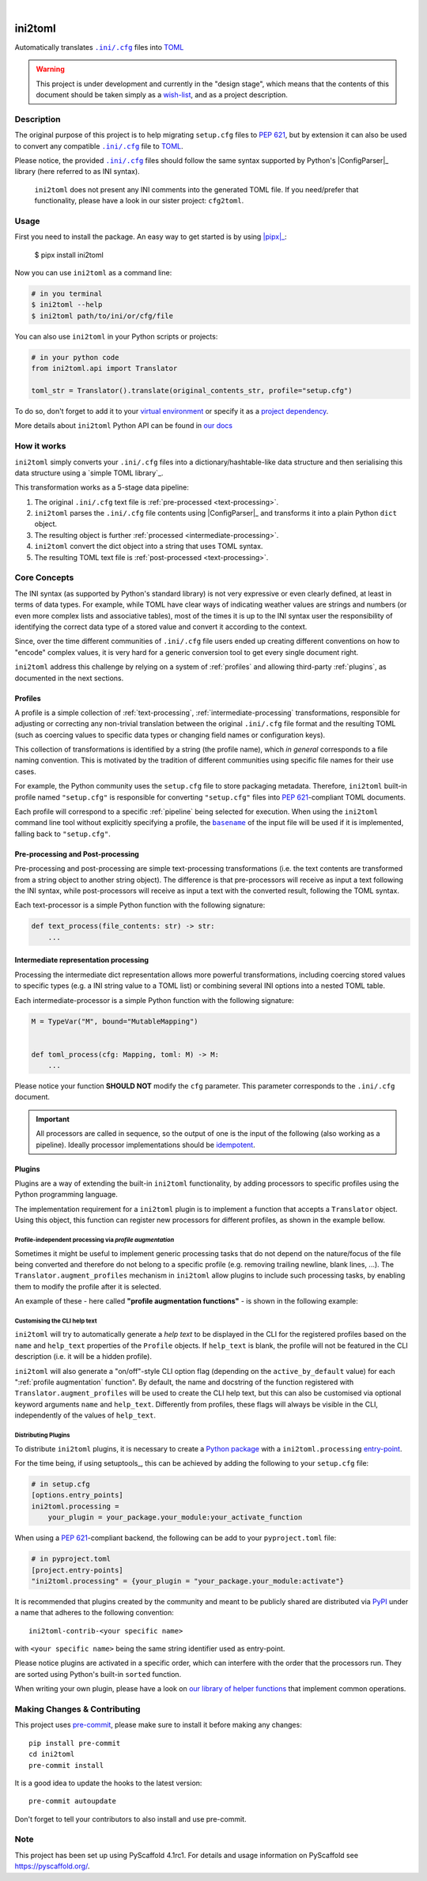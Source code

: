 .. These are examples of badges you might want to add to your README:
   please update the URLs accordingly

    .. image:: https://api.cirrus-ci.com/github/<USER>/ini2toml.svg?branch=main
        :alt: Built Status
        :target: https://cirrus-ci.com/github/<USER>/ini2toml
    .. image:: https://readthedocs.org/projects/ini2toml/badge/?version=latest
        :alt: ReadTheDocs
        :target: https://ini2toml.readthedocs.io/en/stable/
    .. image:: https://img.shields.io/coveralls/github/<USER>/ini2toml/main.svg
        :alt: Coveralls
        :target: https://coveralls.io/r/<USER>/ini2toml
    .. image:: https://img.shields.io/pypi/v/ini2toml.svg
        :alt: PyPI-Server
        :target: https://pypi.org/project/ini2toml/
    .. image:: https://img.shields.io/conda/vn/conda-forge/ini2toml.svg
        :alt: Conda-Forge
        :target: https://anaconda.org/conda-forge/ini2toml
    .. image:: https://pepy.tech/badge/ini2toml/month
        :alt: Monthly Downloads
        :target: https://pepy.tech/project/ini2toml
    .. image:: https://img.shields.io/twitter/url/http/shields.io.svg?style=social&label=Twitter
        :alt: Twitter
        :target: https://twitter.com/ini2toml

.. image:: https://img.shields.io/badge/-PyScaffold-005CA0?logo=pyscaffold
    :alt: Project generated with PyScaffold
    :target: https://pyscaffold.org/

|

========
ini2toml
========


Automatically translates |ini_cfg|_ files into TOML_

.. warning:: This project is under development and currently in the "design
   stage", which means that the contents of this document should be taken
   simply as a wish-list_, and as a project description.


Description
===========

The original purpose of this project is to help migrating ``setup.cfg`` files
to `PEP 621`_, but by extension it can also be used to convert any compatible |ini_cfg|_
file to TOML_.

Please notice, the provided |ini_cfg|_ files should follow the same syntax
supported by Python's |ConfigParser|_ library (here referred to as INI syntax).


    ``ini2toml`` does not present any INI comments into the generated TOML
    file. If you need/prefer that functionality, please have a look in our
    sister project: ``cfg2toml``.


Usage
=====

First you need to install the package. An easy way to get started is by
using |pipx|_:

    $ pipx install ini2toml

Now you can use ``ini2toml`` as a command line:

.. code-block:: bash

    # in you terminal
    $ ini2toml --help
    $ ini2toml path/to/ini/or/cfg/file

You can also use ``ini2toml`` in your Python scripts or projects:

.. code-block:: python

    # in your python code
    from ini2toml.api import Translator

    toml_str = Translator().translate(original_contents_str, profile="setup.cfg")

To do so, don't forget to add it to your `virtual environment`_ or specify it as a
`project dependency`_.

More details about ``ini2toml`` Python API can be found in `our docs`_


How it works
============

``ini2toml`` simply converts your |ini_cfg| files into a
dictionary/hashtable-like data structure and then serialising this data
structure using a `simple TOML library`_.

.. _pipeline:

This transformation works as a 5-stage data pipeline:

1. The original |ini_cfg| text file is :ref:`pre-processed <text-processing>`.
2. ``ini2toml`` parses the |ini_cfg| file contents using |ConfigParser|_ and
   transforms it into a plain Python ``dict`` object.
3. The resulting object is further :ref:`processed <intermediate-processing>`.
4. ``ini2toml`` convert the dict object into a string that uses TOML syntax.
5. The resulting TOML text file is :ref:`post-processed <text-processing>`.


.. _core-concepts:

Core Concepts
=============

The INI syntax (as supported by Python's standard library) is not very
expressive or even clearly defined, at least in terms of data types. For
example, while TOML have clear ways of indicating weather values are strings
and numbers (or even more complex lists and associative tables), most of the
times it is up to the INI syntax user the responsibility of identifying the
correct data type of a stored value and convert it according to the context.

Since, over the time different communities of |ini_cfg| file users
ended up creating different conventions on how to "encode" complex values,
it is very hard for a generic conversion tool to get every single document
right.

``ini2toml`` address this challenge by relying on a system of :ref:`profiles`
and allowing third-party :ref:`plugins`, as documented in the next sections.


Profiles
--------

A profile is a simple collection of :ref:`text-processing`,
:ref:`intermediate-processing` transformations, responsible
for adjusting or correcting any non-trivial translation between the original
|ini_cfg| file format and the resulting TOML (such as coercing values to
specific data types or changing field names or configuration keys).

This collection of transformations is identified by a string (the profile
name), which *in general* corresponds to a file naming convention.
This is motivated by the tradition of different communities using
specific file names for their use cases.

For example, the Python community uses the ``setup.cfg`` file to store packaging metadata.
Therefore, ``ini2toml`` built-in profile named ``"setup.cfg"`` is responsible for converting
``"setup.cfg"`` files into `PEP 621`_-compliant TOML documents.

Each profile will correspond to a specific :ref:`pipeline` being selected for
execution.
When using the ``ini2toml`` command line tool without explicitly specifying a
profile, the |basename|_ of the input file will be used if it is implemented,
falling back to ``"setup.cfg"``.


.. _text-processing:

Pre-processing and Post-processing
----------------------------------

Pre-processing and post-processing are simple text-processing transformations
(i.e. the text contents are transformed from a string object to another string
object). The difference is that pre-processors will receive as input a text
following the INI syntax, while post-processors will receive as input a text
with the converted result, following the TOML syntax.

Each text-processor is a simple Python function with the following signature:

.. code-block:: python

   def text_process(file_contents: str) -> str:
       ...


.. _intermediate-processing:

Intermediate representation processing
--------------------------------------

Processing the intermediate dict representation allows more powerful transformations,
including coercing stored
values to specific types (e.g. a INI string value to a TOML list) or combining
several INI options into a nested TOML table.

Each intermediate-processor is a simple Python function with the following signature:

.. code-block:: python

   M = TypeVar("M", bound="MutableMapping")


   def toml_process(cfg: Mapping, toml: M) -> M:
       ...

Please notice your function **SHOULD NOT** modify the ``cfg`` parameter. This
parameter corresponds to the |ini_cfg| document.


.. important:: All processors
   are called in sequence, so the output of one is
   the input of the following (also working as a pipeline).
   Ideally processor implementations should be idempotent_.


Plugins
-------

Plugins are a way of extending the built-in ``ini2toml`` functionality, by
adding processors to specific profiles using the Python programming language.

The implementation requirement for a ``ini2toml`` plugin is to implement a
function that accepts a ``Translator`` object. Using this object, this function
can register new processors for different profiles, as shown in the example bellow.

.. code-block:: python
   from ini2toml import Translator


   def activate(translator: Translator):
       profile = translator["setup.cfg"]  # profile.name will be ``setup.cfg``
       desc = "Convert 'setup.cfg' files to 'pyproject.toml' based on PEP 621"
       profile.description = desc
       profile.pre_processing += my_pre_processor
       profile.intermediate_processing += my_intermediate_processor
       profile.post_processing += my_post_processor


.. _profile augmentation:

Profile-independent processing via *profile augmentation*
~~~~~~~~~~~~~~~~~~~~~~~~~~~~~~~~~~~~~~~~~~~~~~~~~~~~~~~~~

Sometimes it might be useful to implement generic processing tasks that do not
depend on the nature/focus of the file being converted and therefore do not
belong to a specific profile (e.g. removing trailing newline, blank lines, ...).
The ``Translator.augment_profiles`` mechanism in ``ini2toml`` allow plugins
to include such processing tasks, by enabling them to modify the profile after
it is selected.

An example of these - here called **"profile augmentation functions"** - is
shown in the following example:

.. code-block:: python
   from ini2toml import Translator, Profile


   def activate(translator: Translator):
       translator.augment_profiles(extra_processing, active_by_default=True)


   def strip_trailing_newline(profile: Profile):
       """Remove trailing newline from the generated TOML file"""
       profile.post_processing.append(str.strip)


Customising the CLI help text
~~~~~~~~~~~~~~~~~~~~~~~~~~~~~

``ini2toml`` will try to automatically generate a *help text* to be displayed
in the CLI for the registered profiles based on the ``name`` and ``help_text``
properties of the ``Profile`` objects. If ``help_text`` is blank, the profile
will not be featured in the CLI description (i.e. it will be a hidden profile).

``ini2toml`` will also generate a "on/off"-style CLI option flag (depending on
the ``active_by_default`` value) for each ":ref:`profile augmentation` function".
By default, the name and docstring of the function registered with
``Translator.augment_profiles`` will be used to create the CLI help text, but
this can also be customised via optional keyword arguments ``name`` and
``help_text``.
Differently from profiles, these flags will always be visible in the CLI,
independently of the values of ``help_text``.


Distributing Plugins
~~~~~~~~~~~~~~~~~~~~

To distribute ``ini2toml`` plugins, it is necessary to create a `Python package`_ with
a ``ini2toml.processing`` entry-point_.

For the time being, if using setuptools_, this can be achieved by adding the following to your
``setup.cfg`` file:

.. code-block:: cfg

   # in setup.cfg
   [options.entry_points]
   ini2toml.processing =
       your_plugin = your_package.your_module:your_activate_function

When using a `PEP 621`_-compliant backend, the following can be add to your
``pyproject.toml`` file:

.. code-block:: toml

   # in pyproject.toml
   [project.entry-points]
   "ini2toml.processing" = {your_plugin = "your_package.your_module:activate"}

It is recommended that plugins created by the community and meant to be
publicly shared are distributed via PyPI_ under a name that adheres to the following convention::

    ini2toml-contrib-<your specific name>

with ``<your specific name>`` being the same string identifier used as entry-point.

Please notice plugins are activated in a specific order, which can interfere
with the order that the processors run. They are sorted using Python's built-in
``sorted`` function.

When writing your own plugin, please have a look on `our library of helper
functions`_ that implement common operations.


.. |basename| replace:: ``basename``
.. |ini_cfg| replace:: ``.ini/.cfg``
.. |ConfigParser| replace:: ``ConfigParser``

.. _AST: https://en.wikipedia.org/wiki/Abstract_syntax_tree
.. _atoml: https://github.com/frostming/atoml
.. _basename: https://en.wikipedia.org/wiki/Basename
.. _ini_cfg: https://docs.python.org/3/library/configparser.html#supported-ini-file-structure
.. _entry-point: https://setuptools.readthedocs.io/en/stable/userguide/entry_point.html#entry-points
.. _idempotent: https://en.wikipedia.org/wiki/Idempotence#Computer_science_meaning
.. _our docs: https://ini2toml.readthedocs.io/en/stable/api/ini2toml.html
.. _our library of helper functions: https://ini2toml.readthedocs.io/en/stable/api/ini2toml.html
.. _PEP 621: https://www.python.org/dev/peps/pep-0621/
.. _pipx: https://pypa.github.io/pipx/
.. _project dependency: https://packaging.python.org/tutorials/managing-dependencies/
.. _PyPI: https://pypi.org
.. _Python package: https://packaging.python.org/
.. _TOML library: https://github.com/hukkin/tomli-w
.. _TOML: https://toml.io/en/
.. _tomlkit: https://github.com/sdispater/tomlkit
.. _virtual environment: https://realpython.com/python-virtual-environments-a-primer/
.. _wish-list: https://deterministic.space/readme-driven-development.html


.. _pyscaffold-notes:

Making Changes & Contributing
=============================

This project uses `pre-commit`_, please make sure to install it before making any
changes::

    pip install pre-commit
    cd ini2toml
    pre-commit install

It is a good idea to update the hooks to the latest version::

    pre-commit autoupdate

Don't forget to tell your contributors to also install and use pre-commit.

.. _pre-commit: https://pre-commit.com/

Note
====

This project has been set up using PyScaffold 4.1rc1. For details and usage
information on PyScaffold see https://pyscaffold.org/.
